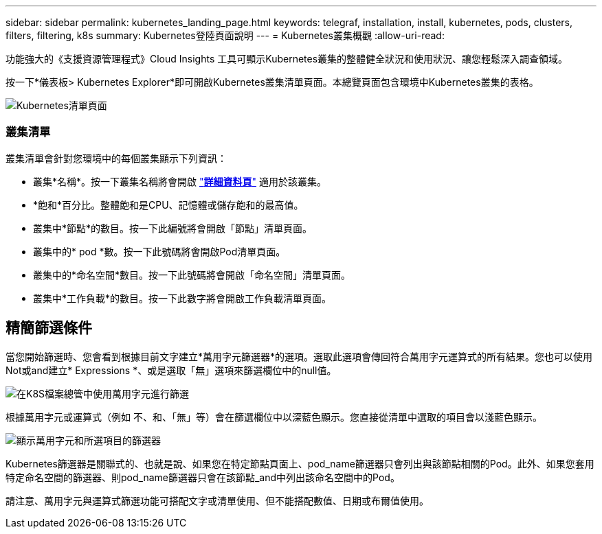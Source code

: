 ---
sidebar: sidebar 
permalink: kubernetes_landing_page.html 
keywords: telegraf, installation, install, kubernetes, pods, clusters, filters, filtering, k8s 
summary: Kubernetes登陸頁面說明 
---
= Kubernetes叢集概觀
:allow-uri-read: 


[role="lead"]
功能強大的《支援資源管理程式》Cloud Insights 工具可顯示Kubernetes叢集的整體健全狀況和使用狀況、讓您輕鬆深入調查領域。

按一下*儀表板> Kubernetes Explorer*即可開啟Kubernetes叢集清單頁面。本總覽頁面包含環境中Kubernetes叢集的表格。

image:Kubernetes_List_Page_new.png["Kubernetes清單頁面"]



=== 叢集清單

叢集清單會針對您環境中的每個叢集顯示下列資訊：

* 叢集*名稱*。按一下叢集名稱將會開啟 link:kubernetes_cluster_detail.html["*詳細資料頁*"] 適用於該叢集。
* *飽和*百分比。整體飽和是CPU、記憶體或儲存飽和的最高值。
* 叢集中*節點*的數目。按一下此編號將會開啟「節點」清單頁面。
* 叢集中的* pod *數。按一下此號碼將會開啟Pod清單頁面。
* 叢集中的*命名空間*數目。按一下此號碼將會開啟「命名空間」清單頁面。
* 叢集中*工作負載*的數目。按一下此數字將會開啟工作負載清單頁面。




== 精簡篩選條件

當您開始篩選時、您會看到根據目前文字建立*萬用字元篩選器*的選項。選取此選項會傳回符合萬用字元運算式的所有結果。您也可以使用Not或and建立* Expressions *、或是選取「無」選項來篩選欄位中的null值。

image:Filter_Kubernetes_Explorer.png["在K8S檔案總管中使用萬用字元進行篩選"]

根據萬用字元或運算式（例如 不、和、「無」等）會在篩選欄位中以深藍色顯示。您直接從清單中選取的項目會以淺藍色顯示。

image:Filter_Kubernetes_Explorer_2.png["顯示萬用字元和所選項目的篩選器"]

Kubernetes篩選器是關聯式的、也就是說、如果您在特定節點頁面上、pod_name篩選器只會列出與該節點相關的Pod。此外、如果您套用特定命名空間的篩選器、則pod_name篩選器只會在該節點_and中列出該命名空間中的Pod。

請注意、萬用字元與運算式篩選功能可搭配文字或清單使用、但不能搭配數值、日期或布爾值使用。
